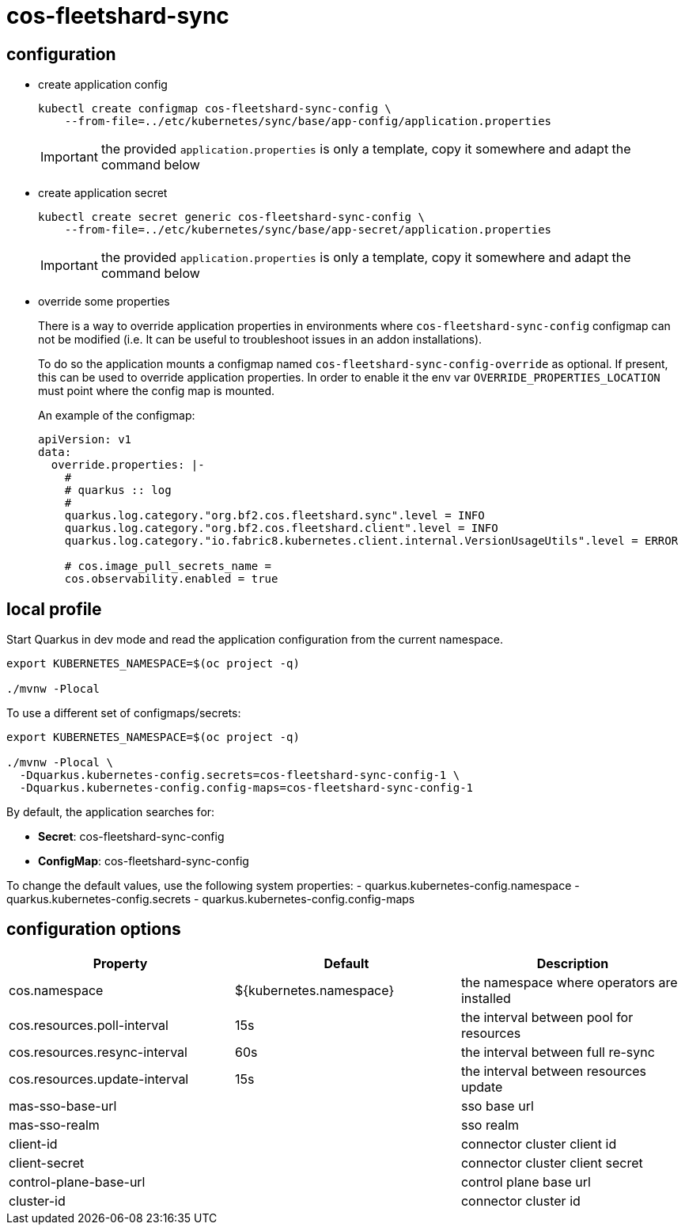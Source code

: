 = cos-fleetshard-sync


== configuration

* create application config
+
[source,shell]
----
kubectl create configmap cos-fleetshard-sync-config \
    --from-file=../etc/kubernetes/sync/base/app-config/application.properties
----
+
[IMPORTANT]
====
the provided `application.properties` is only a template, copy it somewhere and adapt the command below
====

* create application secret
+
[source,shell]
----
kubectl create secret generic cos-fleetshard-sync-config \
    --from-file=../etc/kubernetes/sync/base/app-secret/application.properties
----
+
[IMPORTANT]
====
the provided `application.properties` is only a template, copy it somewhere and adapt the command below
====

* override some properties
+
There is a way to override application properties in environments where `cos-fleetshard-sync-config` configmap can not be modified (i.e. It can be useful to troubleshoot issues in an addon installations).
+
To do so the application mounts a configmap named `cos-fleetshard-sync-config-override` as optional. If present, this can be used to override application properties. In order to enable it the env var `OVERRIDE_PROPERTIES_LOCATION` must point where the config map is mounted.
+
An example of the configmap:
+
[source,yaml]
----
apiVersion: v1
data:
  override.properties: |-
    #
    # quarkus :: log
    #
    quarkus.log.category."org.bf2.cos.fleetshard.sync".level = INFO
    quarkus.log.category."org.bf2.cos.fleetshard.client".level = INFO
    quarkus.log.category."io.fabric8.kubernetes.client.internal.VersionUsageUtils".level = ERROR

    # cos.image_pull_secrets_name =
    cos.observability.enabled = true
----


== local profile

Start Quarkus in dev mode and read the application configuration from the current namespace.

[source,shell]
----
export KUBERNETES_NAMESPACE=$(oc project -q)

./mvnw -Plocal
----

To use a different set of configmaps/secrets:

[source,shell]
----
export KUBERNETES_NAMESPACE=$(oc project -q)

./mvnw -Plocal \
  -Dquarkus.kubernetes-config.secrets=cos-fleetshard-sync-config-1 \
  -Dquarkus.kubernetes-config.config-maps=cos-fleetshard-sync-config-1
----

By default, the application searches for:

* **Secret**: cos-fleetshard-sync-config
* **ConfigMap**: cos-fleetshard-sync-config

To change the default values, use the following system properties:
- quarkus.kubernetes-config.namespace
- quarkus.kubernetes-config.secrets
- quarkus.kubernetes-config.config-maps

== configuration options

[cols="1,1,1"]
|===
| Property | Default | Description

| cos.namespace
| ${kubernetes.namespace}
| the namespace where operators are installed

| cos.resources.poll-interval
| 15s
| the interval between pool for resources

| cos.resources.resync-interval
| 60s
| the interval between full re-sync

| cos.resources.update-interval
| 15s
| the interval between resources update

| mas-sso-base-url
|
| sso base url

| mas-sso-realm
|
| sso realm

| client-id
|
| connector cluster client id

| client-secret
|
| connector cluster client secret

| control-plane-base-url
|
| control plane base url

| cluster-id
|
| connector cluster id

|===
